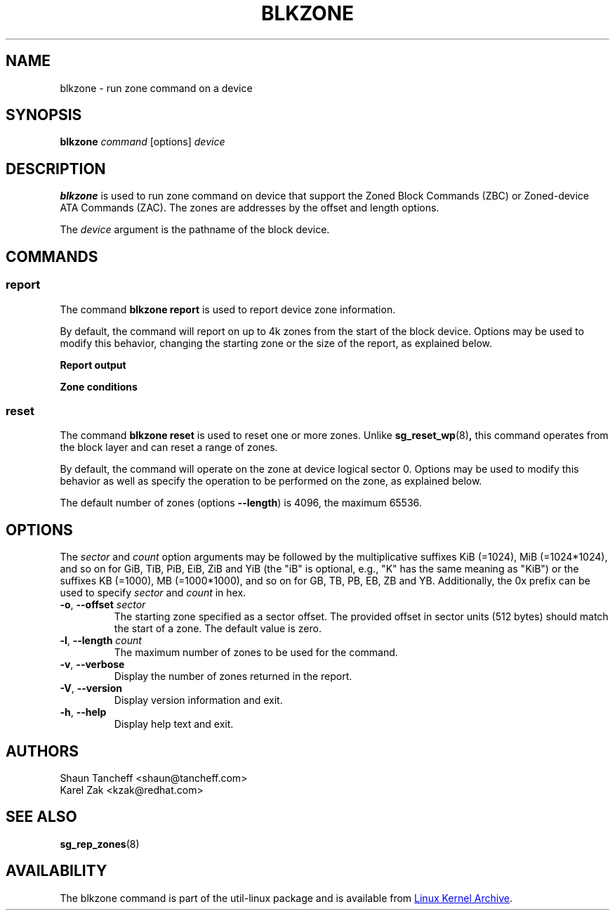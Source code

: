 .TH BLKZONE 8 "February 2017" "util-linux" "System Administration"
.SH NAME
blkzone \- run zone command on a device
.SH SYNOPSIS
.B blkzone
.I command
[options]
.I device
.SH DESCRIPTION
.B blkzone
is used to run zone command on device that support the Zoned Block Commands
(ZBC) or Zoned-device ATA Commands (ZAC). The zones are addresses by the offset
and length options.
.PP
The
.I device
argument is the pathname of the block device.
.SH COMMANDS
.SS report
The command \fBblkzone report\fP is used to report device zone information.
.PP
By default, the command will report on up to 4k zones from the start of the
block device.  Options may be used to modify this behavior, changing the
starting zone or the size of the report, as explained below.

.B Report output
.TS
tab(:);
left l l.
start:Zone start sector
len:Zone length in number of sectors
wptr:Zone write pointer position
reset:Reset write pointer recommended
non-seq:Non-sequential write resources active
cond:Zone condition
type:Zone type
.TE

.B Zone conditions
.TS
tab(:);
left l l.
Cl:closed
cv:conventional zone
e0:empty
fu:full
Oe:open explicit
Oi:open implicit
OL:offline
ro:read only
x?:reserved conditions (should not be reported)
.TE

.SS reset
The command \fBblkzone reset\fP is used to reset one or more zones.  Unlike
.BR sg_reset_wp (8) ,
this command operates from the block layer and can reset a range of zones.
.PP
By default, the command will operate on the zone at device logical
sector 0.  Options may be used to modify this behavior as well as specify the
operation to be performed on the zone, as explained below.
.PP
The default number of zones (options \fB\-\-length\fP) is 4096, the maximum 65536.

.SH OPTIONS
The
.I sector
and
.I count
option arguments may be followed by the multiplicative suffixes KiB (=1024),
MiB (=1024*1024), and so on for GiB, TiB, PiB, EiB, ZiB and YiB (the "iB" is
optional, e.g., "K" has the same meaning as "KiB") or the suffixes
KB (=1000), MB (=1000*1000), and so on for GB, TB, PB, EB, ZB and YB.
Additionally, the 0x prefix can be used to specify \fIsector\fR and
\fIcount\fR in hex.
.TP
.BR \-o , " \-\-offset "\fIsector\fP
The starting zone specified as a sector offset.  The provided offset in sector
units (512 bytes) should match the start of a zone.  The default value is zero.
.TP
.BR \-l , " \-\-length "\fIcount\fP
The maximum number of zones to be used for the command.
.TP
.BR \-v , " \-\-verbose"
Display the number of zones returned in the report.
.TP
.BR \-V , " \-\-version"
Display version information and exit.
.TP
.BR \-h , " \-\-help"
Display help text and exit.
.SH AUTHORS
.nf
Shaun Tancheff <shaun@tancheff.com>
Karel Zak <kzak@redhat.com>
.fi
.SH SEE ALSO
.BR sg_rep_zones (8)
.SH AVAILABILITY
The blkzone command is part of the util-linux package and is available from
.UR https://\:www.kernel.org\:/pub\:/linux\:/utils\:/util-linux/
Linux Kernel Archive
.UE .
